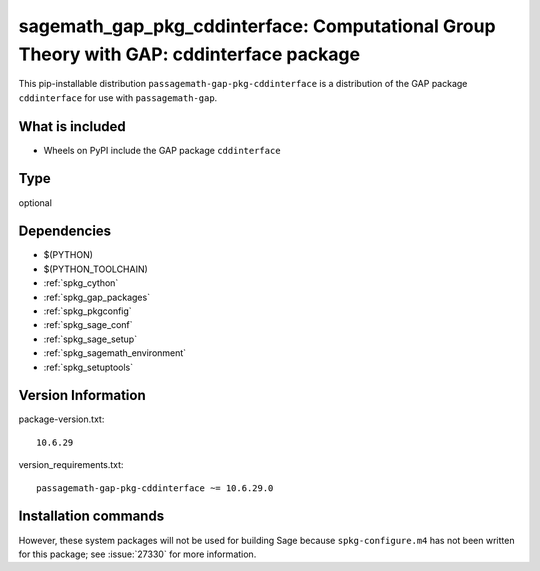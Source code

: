 .. _spkg_sagemath_gap_pkg_cddinterface:

=================================================================================================
sagemath_gap_pkg_cddinterface: Computational Group Theory with GAP: cddinterface package
=================================================================================================


This pip-installable distribution ``passagemath-gap-pkg-cddinterface`` is a
distribution of the GAP package ``cddinterface`` for use with ``passagemath-gap``.


What is included
----------------

- Wheels on PyPI include the GAP package ``cddinterface``


Type
----

optional


Dependencies
------------

- $(PYTHON)
- $(PYTHON_TOOLCHAIN)
- :ref:`spkg_cython`
- :ref:`spkg_gap_packages`
- :ref:`spkg_pkgconfig`
- :ref:`spkg_sage_conf`
- :ref:`spkg_sage_setup`
- :ref:`spkg_sagemath_environment`
- :ref:`spkg_setuptools`

Version Information
-------------------

package-version.txt::

    10.6.29

version_requirements.txt::

    passagemath-gap-pkg-cddinterface ~= 10.6.29.0

Installation commands
---------------------

.. tab:: PyPI:

   .. CODE-BLOCK:: bash

       $ pip install passagemath-gap-pkg-cddinterface~=10.6.29.0

.. tab:: Sage distribution:

   .. CODE-BLOCK:: bash

       $ sage -i sagemath_gap_pkg_cddinterface


However, these system packages will not be used for building Sage
because ``spkg-configure.m4`` has not been written for this package;
see :issue:`27330` for more information.
